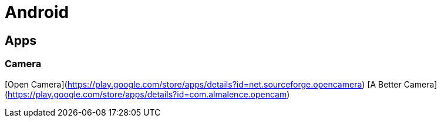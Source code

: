 Android
=======

Apps
----

### Camera
[Open Camera](https://play.google.com/store/apps/details?id=net.sourceforge.opencamera)
[A Better Camera](https://play.google.com/store/apps/details?id=com.almalence.opencam)
